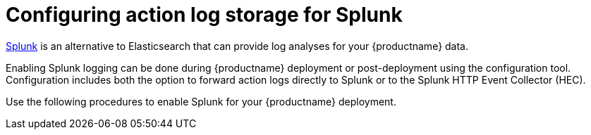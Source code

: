 :_content-type: CONCEPT
[id="proc_manage-log-storage-splunk"]
= Configuring action log storage for Splunk

link:https://www.splunk.com/[Splunk] is an alternative to Elasticsearch that can provide log analyses for your {productname} data.

Enabling Splunk logging can be done during {productname} deployment or post-deployment using the configuration tool. Configuration includes both the option to forward action logs directly to Splunk or to the Splunk HTTP Event Collector (HEC).

Use the following procedures to enable Splunk for your {productname} deployment.